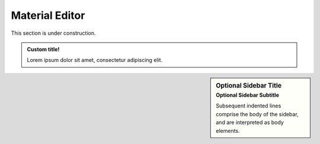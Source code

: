 
%%%%%%%%%%%%%%%%
Material Editor
%%%%%%%%%%%%%%%%


This section is under construction.

.. admonition:: Custom title!

    Lorem ipsum dolor sit amet, consectetur adipiscing elit.


.. seealso::
    Lorem ipsum dolor sit amet, consectetur adipiscing elit.


.. sidebar:: Optional Sidebar Title
   :subtitle: Optional Sidebar Subtitle

   Subsequent indented lines comprise
   the body of the sidebar, and are
   interpreted as body elements.


.. seealso:: seealso

    Lorem ipsum dolor sit amet, consectetur adipiscing elit.


.. only:: builder_html

   - This site can be downloaded for offline use:
